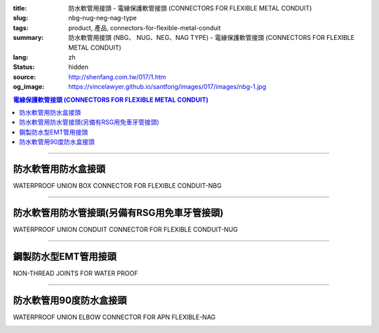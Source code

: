 :title: 防水軟管用接頭 - 電線保護軟管接頭 (CONNECTORS FOR FLEXIBLE METAL CONDUIT)
:slug: nbg-nug-neg-nag-type
:tags: product, 產品, connectors-for-flexible-metal-conduit
:summary: 防水軟管用接頭 (NBG、 NUG、NEG、NAG TYPE) - 電線保護軟管接頭 (CONNECTORS FOR FLEXIBLE METAL CONDUIT)
:lang: zh
:status: hidden
:source: http://shenfang.com.tw/017/1.htm
:og_image: https://vincelawyer.github.io/santfong/images/017/images/nbg-1.jpg

.. contents:: 電線保護軟管接頭 (CONNECTORS FOR FLEXIBLE METAL CONDUIT)

----

防水軟管用防水盒接頭
++++++++++++++++++++

WATERPROOF UNION BOX CONNECTOR FOR FLEXIBLE CONDUIT-NBG

.. image:: {filename}/images/017/images/nbg.jpg
   :name: http://shenfang.com.tw/017/images/NBG.JPG
   :alt: product
   :class: img-fluid

.. raw:: html

  <table border="1" cellspacing="0" style="border-collapse: collapse" bordercolor="#111111" width="100%" cellpadding="0" id="AutoNumber25">
        <tbody><tr>
          <td width="20%" align="center" bgcolor="#FFCCCC">
          <font size="2" face="Arial">型號</font></td>
          <td width="20%" align="center" bgcolor="#FFCCCC">
          <font size="2" face="Arial">規格</font></td>
          <td width="20%" align="center" bgcolor="#FFCCCC">
          <font size="2" face="Arial">I.D</font></td>
          <td width="20%" align="center" bgcolor="#FFCCCC">
          <font size="2" face="Arial">A</font></td>
          <td width="20%" align="center" bgcolor="#FFCCCC">
          <font size="2" face="Arial">B</font></td>
        </tr>
        <tr>
          <td width="20%" align="center"><font size="2" face="Arial">NBG03</font></td>
          <td width="20%" align="center"><font size="2" face="Arial">3/8</font></td>
          <td width="20%" align="center"><font size="2" face="Arial">11.00</font></td>
          <td width="20%" align="center"><font size="2" face="Arial">27.00</font></td>
          <td width="20%" align="center"><font size="2" face="Arial">19.60</font></td>
        </tr>
        <tr>
          <td width="20%" align="center" bgcolor="#FFCCCC">
          <font size="2" face="Arial">NBG 1</font></td>
          <td width="20%" align="center" bgcolor="#FFCCCC">
          <font size="2" face="Arial">1/2</font></td>
          <td width="20%" align="center" bgcolor="#FFCCCC">
          <font size="2" face="Arial">14.50</font></td>
          <td width="20%" align="center" bgcolor="#FFCCCC">
          <font size="2" face="Arial">34.60</font></td>
          <td width="20%" align="center" bgcolor="#FFCCCC">
          <font size="2" face="Arial">21.30</font></td>
        </tr>
        <tr>
          <td width="20%" align="center"><font size="2" face="Arial">NBG 2</font></td>
          <td width="20%" align="center"><font size="2" face="Arial">3/4</font></td>
          <td width="20%" align="center"><font size="2" face="Arial">19.50</font></td>
          <td width="20%" align="center"><font size="2" face="Arial">42.00</font></td>
          <td width="20%" align="center"><font size="2" face="Arial">26.70</font></td>
        </tr>
        <tr>
          <td width="20%" align="center" bgcolor="#FFCCCC">
          <font size="2" face="Arial">NBG 3</font></td>
          <td width="20%" align="center" bgcolor="#FFCCCC">
          <font size="2" face="Arial">1</font></td>
          <td width="20%" align="center" bgcolor="#FFCCCC">
          <font size="2" face="Arial">25.00</font></td>
          <td width="20%" align="center" bgcolor="#FFCCCC">
          <font size="2" face="Arial">47.40</font></td>
          <td width="20%" align="center" bgcolor="#FFCCCC">
          <font size="2" face="Arial">33.40</font></td>
        </tr>
        <tr>
          <td width="20%" align="center"><font size="2" face="Arial">NBG 4</font></td>
          <td width="20%" align="center"><font size="2" face="Arial">1-1/4</font></td>
          <td width="20%" align="center"><font size="2" face="Arial">33.50</font></td>
          <td width="20%" align="center"><font size="2" face="Arial">58.00</font></td>
          <td width="20%" align="center"><font size="2" face="Arial">42.20</font></td>
        </tr>
        <tr>
          <td width="20%" align="center" bgcolor="#FFCCCC">
          <font size="2" face="Arial">NBG 5</font></td>
          <td width="20%" align="center" bgcolor="#FFCCCC">
          <font size="2" face="Arial">1-1/2</font></td>
          <td width="20%" align="center" bgcolor="#FFCCCC">
          <font size="2" face="Arial">38.00</font></td>
          <td width="20%" align="center" bgcolor="#FFCCCC">
          <font size="2" face="Arial">65.00</font></td>
          <td width="20%" align="center" bgcolor="#FFCCCC">
          <font size="2" face="Arial">48.30</font></td>
        </tr>
        <tr>
          <td width="20%" align="center"><font size="2" face="Arial">NBG 6</font></td>
          <td width="20%" align="center"><font size="2" face="Arial">2</font></td>
          <td width="20%" align="center"><font size="2" face="Arial">49.50</font></td>
          <td width="20%" align="center"><font size="2" face="Arial">78.00</font></td>
          <td width="20%" align="center"><font size="2" face="Arial">60.30</font></td>
        </tr>
        <tr>
          <td width="20%" align="center" bgcolor="#FFCCCC">
          <font size="2" face="Arial">NBG 7</font></td>
          <td width="20%" align="center" bgcolor="#FFCCCC">
          <font size="2" face="Arial">2-1/2</font></td>
          <td width="20%" align="center" bgcolor="#FFCCCC">
          <font size="2" face="Arial">61.00</font></td>
          <td width="20%" align="center" bgcolor="#FFCCCC">
          <font size="2" face="Arial">99.20</font></td>
          <td width="20%" align="center" bgcolor="#FFCCCC">
          <font size="2" face="Arial">73.00</font></td>
        </tr>
        <tr>
          <td width="20%" align="center"><font size="2" face="Arial">NBG 8</font></td>
          <td width="20%" align="center"><font size="2" face="Arial">3</font></td>
          <td width="20%" align="center"><font size="2" face="Arial">76.00</font></td>
          <td width="20%" align="center"><font size="2" face="Arial">118.30</font></td>
          <td width="20%" align="center"><font size="2" face="Arial">88.90</font></td>
        </tr>
        <tr>
          <td width="20%" align="center" bgcolor="#FFCCCC">
          <font size="2" face="Arial">NBG 9</font></td>
          <td width="20%" align="center" bgcolor="#FFCCCC">
          <font size="2" face="Arial">4</font></td>
          <td width="20%" align="center" bgcolor="#FFCCCC">
          <font size="2" face="Arial">99.00</font></td>
          <td width="20%" align="center" bgcolor="#FFCCCC">
          <font size="2" face="Arial">145.30</font></td>
          <td width="20%" align="center" bgcolor="#FFCCCC">
          <font size="2" face="Arial">114.30</font></td>
        </tr>
      </tbody>
  </table>

----

防水軟管用防水管接頭(另備有RSG用免車牙管接頭)
+++++++++++++++++++++++++++++++++++++++++++++

WATERPROOF UNION CONDUIT CONNECTOR FOR FLEXIBLE CONDUIT-NUG

.. image:: {filename}/images/017/images/nug.jpg
   :name: http://shenfang.com.tw/017/images/NUG.JPG
   :alt: product
   :class: img-fluid

.. raw:: html

  <table border="1" cellspacing="0" style="border-collapse: collapse" bordercolor="#111111" width="100%" cellpadding="0" id="AutoNumber28">
        <tbody><tr>
          <td width="20%" align="center" bgcolor="#FFCCCC">
          <font size="2" face="Arial">型號</font></td>
          <td width="20%" align="center" bgcolor="#FFCCCC">
          <font size="2" face="Arial">規格</font></td>
          <td width="20%" align="center" bgcolor="#FFCCCC">
          <font size="2" face="Arial">I.D</font></td>
          <td width="20%" align="center" bgcolor="#FFCCCC">
          <font size="2" face="Arial">A</font></td>
          <td width="20%" align="center" bgcolor="#FFCCCC">
          <font size="2" face="Arial">B</font></td>
        </tr>
        <tr>
          <td width="20%" align="center"><font size="2" face="Arial">NUG03</font></td>
          <td width="20%" align="center"><font size="2" face="Arial">3/8</font></td>
          <td width="20%" align="center"><font size="2" face="Arial">11.00</font></td>
          <td width="20%" align="center"><font size="2" face="Arial">27.00</font></td>
          <td width="20%" align="center"><font size="2" face="Arial">38.10</font></td>
        </tr>
        <tr>
          <td width="20%" align="center" bgcolor="#FFCCCC">
          <font size="2" face="Arial">NUG 1</font></td>
          <td width="20%" align="center" bgcolor="#FFCCCC">
          <font size="2" face="Arial">1/2</font></td>
          <td width="20%" align="center" bgcolor="#FFCCCC">
          <font size="2" face="Arial">14.50</font></td>
          <td width="20%" align="center" bgcolor="#FFCCCC">
          <font size="2" face="Arial">34.60</font></td>
          <td width="20%" align="center" bgcolor="#FFCCCC">
          <font size="2" face="Arial">39.70</font></td>
        </tr>
        <tr>
          <td width="20%" align="center"><font size="2" face="Arial">NUG 2</font></td>
          <td width="20%" align="center"><font size="2" face="Arial">3/4</font></td>
          <td width="20%" align="center"><font size="2" face="Arial">19.50</font></td>
          <td width="20%" align="center"><font size="2" face="Arial">42.00</font></td>
          <td width="20%" align="center"><font size="2" face="Arial">41.30</font></td>
        </tr>
        <tr>
          <td width="20%" align="center" bgcolor="#FFCCCC">
          <font size="2" face="Arial">NUG 3</font></td>
          <td width="20%" align="center" bgcolor="#FFCCCC">
          <font size="2" face="Arial">1</font></td>
          <td width="20%" align="center" bgcolor="#FFCCCC">
          <font size="2" face="Arial">25.00</font></td>
          <td width="20%" align="center" bgcolor="#FFCCCC">
          <font size="2" face="Arial">47.40</font></td>
          <td width="20%" align="center" bgcolor="#FFCCCC">
          <font size="2" face="Arial">52.30</font></td>
        </tr>
        <tr>
          <td width="20%" align="center"><font size="2" face="Arial">NUG 4</font></td>
          <td width="20%" align="center"><font size="2" face="Arial">1-1/4</font></td>
          <td width="20%" align="center"><font size="2" face="Arial">33.50</font></td>
          <td width="20%" align="center"><font size="2" face="Arial">58.00</font></td>
          <td width="20%" align="center"><font size="2" face="Arial">60.50</font></td>
        </tr>
        <tr>
          <td width="20%" align="center" bgcolor="#FFCCCC">
          <font size="2" face="Arial">NUG 5</font></td>
          <td width="20%" align="center" bgcolor="#FFCCCC">
          <font size="2" face="Arial">1-1/2</font></td>
          <td width="20%" align="center" bgcolor="#FFCCCC">
          <font size="2" face="Arial">38.00</font></td>
          <td width="20%" align="center" bgcolor="#FFCCCC">
          <font size="2" face="Arial">65.00</font></td>
          <td width="20%" align="center" bgcolor="#FFCCCC">
          <font size="2" face="Arial">68.30</font></td>
        </tr>
        <tr>
          <td width="20%" align="center"><font size="2" face="Arial">NUG 6</font></td>
          <td width="20%" align="center"><font size="2" face="Arial">2</font></td>
          <td width="20%" align="center"><font size="2" face="Arial">49.50</font></td>
          <td width="20%" align="center"><font size="2" face="Arial">78.00</font></td>
          <td width="20%" align="center"><font size="2" face="Arial">80.50</font></td>
        </tr>
        <tr>
          <td width="20%" align="center" bgcolor="#FFCCCC">
          <font size="2" face="Arial">NUG 7</font></td>
          <td width="20%" align="center" bgcolor="#FFCCCC">
          <font size="2" face="Arial">2-1/2</font></td>
          <td width="20%" align="center" bgcolor="#FFCCCC">
          <font size="2" face="Arial">61.00</font></td>
          <td width="20%" align="center" bgcolor="#FFCCCC">
          <font size="2" face="Arial">99.20</font></td>
          <td width="20%" align="center" bgcolor="#FFCCCC">
          <font size="2" face="Arial">100.00</font></td>
        </tr>
        <tr>
          <td width="20%" align="center"><font size="2" face="Arial">NUG 8</font></td>
          <td width="20%" align="center"><font size="2" face="Arial">3</font></td>
          <td width="20%" align="center"><font size="2" face="Arial">76.00</font></td>
          <td width="20%" align="center"><font size="2" face="Arial">118.30</font></td>
          <td width="20%" align="center"><font size="2" face="Arial">105.00</font></td>
        </tr>
        <tr>
          <td width="20%" align="center" bgcolor="#FFCCCC">
          <font size="2" face="Arial">NUG 9</font></td>
          <td width="20%" align="center" bgcolor="#FFCCCC">
          <font size="2" face="Arial">4</font></td>
          <td width="20%" align="center" bgcolor="#FFCCCC">
          <font size="2" face="Arial">99.00</font></td>
          <td width="20%" align="center" bgcolor="#FFCCCC">
          <font size="2" face="Arial">145.30</font></td>
          <td width="20%" align="center" bgcolor="#FFCCCC">
          <font size="2" face="Arial">110.00</font></td>
        </tr>
      </tbody>
  </table>

----

鋼製防水型EMT管用接頭
+++++++++++++++++++++

NON-THREAD JOINTS FOR WATER PROOF

.. image:: {filename}/images/017/images/neg.jpg
   :name: http://shenfang.com.tw/017/images/NEG.JPG
   :alt: product
   :class: img-fluid

.. raw:: html

  <table border="1" cellspacing="0" style="border-collapse: collapse" bordercolor="#111111" width="100%" cellpadding="0" id="AutoNumber30">
        <tbody><tr>
          <td width="20%" align="center" bgcolor="#FFCCCC">
          <font size="2" face="Arial">型號</font></td>
          <td width="20%" align="center" bgcolor="#FFCCCC">
          <font size="2" face="Arial">規格</font></td>
          <td width="20%" align="center" bgcolor="#FFCCCC">
          <font size="2" face="Arial">I.D</font></td>
          <td width="20%" align="center" bgcolor="#FFCCCC">
          <font size="2" face="Arial">A</font></td>
          <td width="20%" align="center" bgcolor="#FFCCCC">
          <font size="2" face="Arial">B</font></td>
        </tr>
        <tr>
          <td width="20%" align="center" bgcolor="#FFCCCC">
          <font size="2" face="Arial">NEG 1</font></td>
          <td width="20%" align="center" bgcolor="#FFCCCC">
          <font size="2" face="Arial">1/2</font></td>
          <td width="20%" align="center" bgcolor="#FFCCCC">
          <font size="2" face="Arial">14.50</font></td>
          <td width="20%" align="center" bgcolor="#FFCCCC">
          <font size="2" face="Arial">34.60</font></td>
          <td width="20%" align="center" bgcolor="#FFCCCC">
          <font size="2" face="Arial">39.70</font></td>
        </tr>
        <tr>
          <td width="20%" align="center"><font size="2" face="Arial">NEG 2</font></td>
          <td width="20%" align="center"><font size="2" face="Arial">3/4</font></td>
          <td width="20%" align="center"><font size="2" face="Arial">19.50</font></td>
          <td width="20%" align="center"><font size="2" face="Arial">42.00</font></td>
          <td width="20%" align="center"><font size="2" face="Arial">41.30</font></td>
        </tr>
        <tr>
          <td width="20%" align="center" bgcolor="#FFCCCC">
          <font size="2" face="Arial">NEG 3</font></td>
          <td width="20%" align="center" bgcolor="#FFCCCC">
          <font size="2" face="Arial">1</font></td>
          <td width="20%" align="center" bgcolor="#FFCCCC">
          <font size="2" face="Arial">25.00</font></td>
          <td width="20%" align="center" bgcolor="#FFCCCC">
          <font size="2" face="Arial">47.40</font></td>
          <td width="20%" align="center" bgcolor="#FFCCCC">
          <font size="2" face="Arial">52.30</font></td>
        </tr>
        <tr>
          <td width="20%" align="center"><font size="2" face="Arial">NEG 4</font></td>
          <td width="20%" align="center"><font size="2" face="Arial">1-1/4</font></td>
          <td width="20%" align="center"><font size="2" face="Arial">33.50</font></td>
          <td width="20%" align="center"><font size="2" face="Arial">58.00</font></td>
          <td width="20%" align="center"><font size="2" face="Arial">60.50</font></td>
        </tr>
        <tr>
          <td width="20%" align="center" bgcolor="#FFCCCC">
          <font size="2" face="Arial">NEG 5</font></td>
          <td width="20%" align="center" bgcolor="#FFCCCC">
          <font size="2" face="Arial">1-1/2</font></td>
          <td width="20%" align="center" bgcolor="#FFCCCC">
          <font size="2" face="Arial">38.00</font></td>
          <td width="20%" align="center" bgcolor="#FFCCCC">
          <font size="2" face="Arial">65.00</font></td>
          <td width="20%" align="center" bgcolor="#FFCCCC">
          <font size="2" face="Arial">68.30</font></td>
        </tr>
        <tr>
          <td width="20%" align="center"><font size="2" face="Arial">NEG 6</font></td>
          <td width="20%" align="center"><font size="2" face="Arial">2</font></td>
          <td width="20%" align="center"><font size="2" face="Arial">49.50</font></td>
          <td width="20%" align="center"><font size="2" face="Arial">78.00</font></td>
          <td width="20%" align="center"><font size="2" face="Arial">80.50</font></td>
        </tr>
        <tr>
          <td width="20%" align="center" bgcolor="#FFCCCC">
          <font size="2" face="Arial">NEG 7</font></td>
          <td width="20%" align="center" bgcolor="#FFCCCC">
          <font size="2" face="Arial">2-1/2</font></td>
          <td width="20%" align="center" bgcolor="#FFCCCC">
          <font size="2" face="Arial">61.00</font></td>
          <td width="20%" align="center" bgcolor="#FFCCCC">
          <font size="2" face="Arial">99.20</font></td>
          <td width="20%" align="center" bgcolor="#FFCCCC">
          <font size="2" face="Arial">100.00</font></td>
        </tr>
        <tr>
          <td width="20%" align="center"><font size="2" face="Arial">NEG 8</font></td>
          <td width="20%" align="center"><font size="2" face="Arial">3</font></td>
          <td width="20%" align="center"><font size="2" face="Arial">76.00</font></td>
          <td width="20%" align="center"><font size="2" face="Arial">118.30</font></td>
          <td width="20%" align="center"><font size="2" face="Arial">105.00</font></td>
        </tr>
        <tr>
          <td width="20%" align="center" bgcolor="#FFCCCC">
          <font size="2" face="Arial">NEG 9</font></td>
          <td width="20%" align="center" bgcolor="#FFCCCC">
          <font size="2" face="Arial">4</font></td>
          <td width="20%" align="center" bgcolor="#FFCCCC">
          <font size="2" face="Arial">99.00</font></td>
          <td width="20%" align="center" bgcolor="#FFCCCC">
          <font size="2" face="Arial">145.30</font></td>
          <td width="20%" align="center" bgcolor="#FFCCCC">
          <font size="2" face="Arial">110.00</font></td>
        </tr>
      </tbody>
  </table>

----

防水軟管用90度防水盒接頭
++++++++++++++++++++++++

WATERPROOF UNION ELBOW CONNECTOR FOR APN FLEXIBLE-NAG

.. image:: {filename}/images/017/images/nag2.jpg
   :name: http://shenfang.com.tw/017/images/NAG2.JPG
   :alt: product
   :class: img-fluid

.. raw:: html

  <table border="1" cellspacing="0" style="border-collapse: collapse" bordercolor="#111111" width="100%" cellpadding="0" id="AutoNumber33">
        <tbody><tr>
          <td width="16%" align="center" bgcolor="#FFCCCC">
          <font size="2" face="Arial">型號</font></td>
          <td width="16%" align="center" bgcolor="#FFCCCC">
          <font size="2" face="Arial">規格</font></td>
          <td width="17%" align="center" bgcolor="#FFCCCC">
          <font face="Arial" size="2">A</font></td>
          <td width="17%" align="center" bgcolor="#FFCCCC">
          <font face="Arial" size="2">B</font></td>
          <td width="17%" align="center" bgcolor="#FFCCCC">
          <font face="Arial" size="2">C</font></td>
          <td width="17%" align="center" bgcolor="#FFCCCC">
          <font face="Arial" size="2">D</font></td>
        </tr>
        <tr>
          <td width="16%" align="center" bgcolor="#FFCCCC">
          <font size="2" face="Arial">NAG 1</font></td>
          <td width="16%" align="center" bgcolor="#FFCCCC">
          <font size="2" face="Arial">1/2</font></td>
          <td width="17%" align="center" bgcolor="#FFCCCC">
          <font face="Arial" size="2">34.60</font></td>
          <td width="17%" align="center" bgcolor="#FFCCCC">
          <font face="Arial" size="2">39.70</font></td>
          <td width="17%" align="center" bgcolor="#FFCCCC">
          <font face="Arial" size="2">21.30</font></td>
          <td width="17%" align="center" bgcolor="#FFCCCC">
          <font face="Arial" size="2">53.00</font></td>
        </tr>
        <tr>
          <td width="16%" align="center"><font size="2" face="Arial">NAG 2</font></td>
          <td width="16%" align="center"><font size="2" face="Arial">3/4</font></td>
          <td width="17%" align="center"><font face="Arial" size="2">42.00</font></td>
          <td width="17%" align="center"><font face="Arial" size="2">41.30</font></td>
          <td width="17%" align="center"><font face="Arial" size="2">26.70</font></td>
          <td width="17%" align="center"><font face="Arial" size="2">60.00</font></td>
        </tr>
        <tr>
          <td width="16%" align="center" bgcolor="#FFCCCC">
          <font size="2" face="Arial">NAG 3</font></td>
          <td width="16%" align="center" bgcolor="#FFCCCC">
          <font size="2" face="Arial">1</font></td>
          <td width="17%" align="center" bgcolor="#FFCCCC">
          <font face="Arial" size="2">47.40</font></td>
          <td width="17%" align="center" bgcolor="#FFCCCC">
          <font face="Arial" size="2">52.30</font></td>
          <td width="17%" align="center" bgcolor="#FFCCCC">
          <font face="Arial" size="2">33.40</font></td>
          <td width="17%" align="center" bgcolor="#FFCCCC">
          <font face="Arial" size="2">77.00</font></td>
        </tr>
        <tr>
          <td width="16%" align="center"><font size="2" face="Arial">NAG 4</font></td>
          <td width="16%" align="center"><font size="2" face="Arial">1-1/4</font></td>
          <td width="17%" align="center"><font face="Arial" size="2">58.00</font></td>
          <td width="17%" align="center"><font face="Arial" size="2">60.50</font></td>
          <td width="17%" align="center"><font face="Arial" size="2">42.20</font></td>
          <td width="17%" align="center"><font face="Arial" size="2">81.00</font></td>
        </tr>
        <tr>
          <td width="16%" align="center" bgcolor="#FFCCCC">
          <font size="2" face="Arial">NAG 5</font></td>
          <td width="16%" align="center" bgcolor="#FFCCCC">
          <font size="2" face="Arial">1-1/2</font></td>
          <td width="17%" align="center" bgcolor="#FFCCCC">
          <font face="Arial" size="2">65.00</font></td>
          <td width="17%" align="center" bgcolor="#FFCCCC">
          <font face="Arial" size="2">68.30</font></td>
          <td width="17%" align="center" bgcolor="#FFCCCC">
          <font face="Arial" size="2">48.30</font></td>
          <td width="17%" align="center" bgcolor="#FFCCCC">
          <font face="Arial" size="2">100.00</font></td>
        </tr>
        <tr>
          <td width="16%" align="center"><font size="2" face="Arial">NAG 6</font></td>
          <td width="16%" align="center"><font size="2" face="Arial">2</font></td>
          <td width="17%" align="center"><font face="Arial" size="2">78.00</font></td>
          <td width="17%" align="center"><font face="Arial" size="2">80.50</font></td>
          <td width="17%" align="center"><font face="Arial" size="2">60.30</font></td>
          <td width="17%" align="center"><font face="Arial" size="2">110.00</font></td>
        </tr>
        <tr>
          <td width="16%" align="center" bgcolor="#FFCCCC">
          <font size="2" face="Arial">NAG 7</font></td>
          <td width="16%" align="center" bgcolor="#FFCCCC">
          <font size="2" face="Arial">2-1/2</font></td>
          <td width="17%" align="center" bgcolor="#FFCCCC">
          <font face="Arial" size="2">99.20</font></td>
          <td width="17%" align="center" bgcolor="#FFCCCC">
          <font face="Arial" size="2">100.00</font></td>
          <td width="17%" align="center" bgcolor="#FFCCCC">
          <font face="Arial" size="2">73.00</font></td>
          <td width="17%" align="center" bgcolor="#FFCCCC">
          <font face="Arial" size="2">205.00</font></td>
        </tr>
        <tr>
          <td width="16%" align="center"><font size="2" face="Arial">NAG 8</font></td>
          <td width="16%" align="center"><font size="2" face="Arial">3</font></td>
          <td width="17%" align="center"><font face="Arial" size="2">118.30</font></td>
          <td width="17%" align="center"><font face="Arial" size="2">105.00</font></td>
          <td width="17%" align="center"><font face="Arial" size="2">88.90</font></td>
          <td width="17%" align="center"><font face="Arial" size="2">235.00</font></td>
        </tr>
        <tr>
          <td width="16%" align="center" bgcolor="#FFCCCC">
          <font size="2" face="Arial">NAG 9</font></td>
          <td width="16%" align="center" bgcolor="#FFCCCC">
          <font size="2" face="Arial">4</font></td>
          <td width="17%" align="center" bgcolor="#FFCCCC">
          <font face="Arial" size="2">145.30</font></td>
          <td width="17%" align="center" bgcolor="#FFCCCC">
          <font face="Arial" size="2">110.00</font></td>
          <td width="17%" align="center" bgcolor="#FFCCCC">
          <font face="Arial" size="2">114.30</font></td>
          <td width="17%" align="center" bgcolor="#FFCCCC">
          <font face="Arial" size="2">305.00</font></td>
        </tr>
      </tbody>
  </table>

